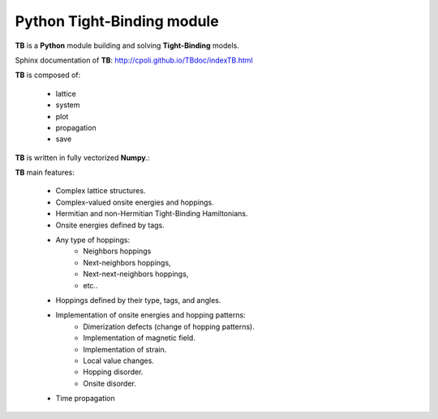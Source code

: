 Python Tight-Binding module
======================

.. image:: logoTB.png
    :width:  35%
    :scale: 50 %
    :align: center

**TB** is a **Python** module building and solving **Tight-Binding** models. 

Sphinx documentation of **TB**: http://cpoli.github.io/TBdoc/indexTB.html

**TB** is composed of:

    * lattice
    * system
    * plot
    * propagation
    * save

**TB** is written in fully vectorized **Numpy**.:

**TB** main features:

    * Complex lattice structures.
    * Complex-valued onsite energies and hoppings.
    * Hermitian and non-Hermitian Tight-Binding Hamiltonians.
    * Onsite energies defined by tags.
    * Any type of hoppings:
        * Neighbors hoppings
        * Next-neighbors hoppings, 
        * Next-next-neighbors hoppings,
        * etc..
    * Hoppings defined by their type, tags, and angles.
    * Implementation of onsite energies and hopping patterns:
       * Dimerization defects (change of hopping patterns).
       * Implementation of magnetic field.
       * Implementation of strain.
       * Local value changes. 
       * Hopping disorder.
       * Onsite disorder.
    * Time propagation